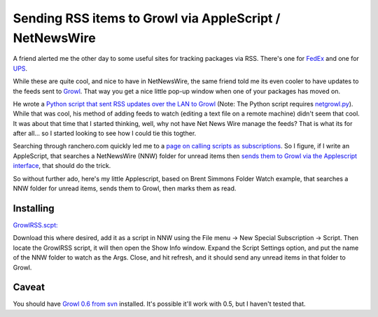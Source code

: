 Sending RSS items to Growl via AppleScript / NetNewsWire
========================================================

A friend alerted me the other day to some useful sites for tracking
packages via RSS. There's one for
`FedEx <http://www.benhammersley.com/tools/fedex_package_tracking_in_rss.html>`_
and one for
`UPS <http://www.young-technologies.com/Utilities/PackageTracking/>`_.

While these are quite cool, and nice to have in NetNewsWire, the same
friend told me its even cooler to have updates to the feeds sent to
`Growl <http://growl.info/>`_. That way you get a nice little pop-up
window when one of your packages has moved on.

He wrote a `Python script that sent RSS updates over the LAN to
Growl </files/growlrss.py>`_ (Note: The Python script requires
`netgrowl.py <http://the.taoofmac.com/space/Projects/netgrowl.py>`_).
While that was cool, his method of adding feeds to watch (editing a text
file on a remote machine) didn't seem that cool. It was about that time
that I started thinking, well, why not have Net News Wire manage the
feeds? That is what its for after all… so I started looking to see how I
could tie this togther.

Searching through ranchero.com quickly led me to a `page on calling
scripts as
subscriptions <http://ranchero.com/netnewswire/features/scriptSubscriptions.php>`_.
So I figure, if I write an AppleScript, that searches a NetNewsWire
(NNW) folder for unread items then `sends them to Growl via the
Applescript
interface <http://growl.info/documentation/applescript-support.php>`_,
that should do the trick.

So without further ado, here's my little Applescript, based on Brent
Simmons Folder Watch example, that searches a NNW folder for unread
items, sends them to Growl, then marks them as read.

Installing
^^^^^^^^^^

`GrowlRSS.scpt: <http://www.groovie.org/files/GrowlRSS.scpt>`_

Download this where desired, add it as a script in NNW using the File
menu -> New Special Subscription -> Script. Then locate the GrowlRSS
script, it will then open the Show Info window. Expand the Script
Settings option, and put the name of the NNW folder to watch as the
Args. Close, and hit refresh, and it should send any unread items in
that folder to Growl.

Caveat
^^^^^^

You should have `Growl 0.6 from
svn <http://growl.info/documentation/growl-source-install.php>`_
installed. It's possible it'll work with 0.5, but I haven't tested that.


.. author:: default
.. categories:: AppleScript, Code
.. comments::
   :url: http://be.groovie.org/post/296355018/sending-rss-items-to-growl-via-applescript